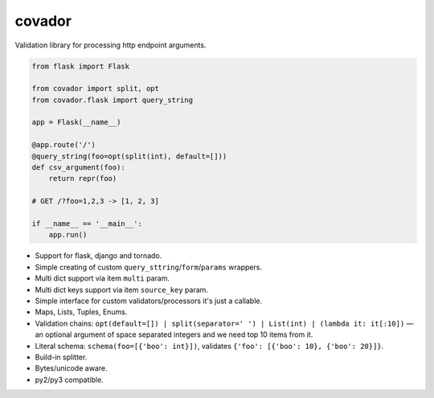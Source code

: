 covador
=======

Validation library for processing http endpoint arguments.

.. code:: python

    from flask import Flask

    from covador import split, opt
    from covador.flask import query_string

    app = Flask(__name__)

    @app.route('/')
    @query_string(foo=opt(split(int), default=[]))
    def csv_argument(foo):
        return repr(foo)

    # GET /?foo=1,2,3 -> [1, 2, 3]

    if __name__ == '__main__':
        app.run()


* Support for flask, django and tornado.
* Simple creating of custom ``query_sttring``/``form``/``params`` wrappers.
* Multi dict support via item ``multi`` param.
* Multi dict keys support via item ``source_key`` param.
* Simple interface for custom validators/processors it's just a callable.
* Maps, Lists, Tuples, Enums.
* Validation chains: ``opt(default=[]) | split(separator=' ') | List(int) | (lambda it: it[:10])`` —
  an optional argument of space separated integers and we need top 10 items from it.
* Literal schema: ``schema(foo=[{'boo': int}])``, validates ``{'foo': [{'boo': 10}, {'boo': 20}]}``.
* Build-in splitter.
* Bytes/unicode aware.
* py2/py3 compatible.
